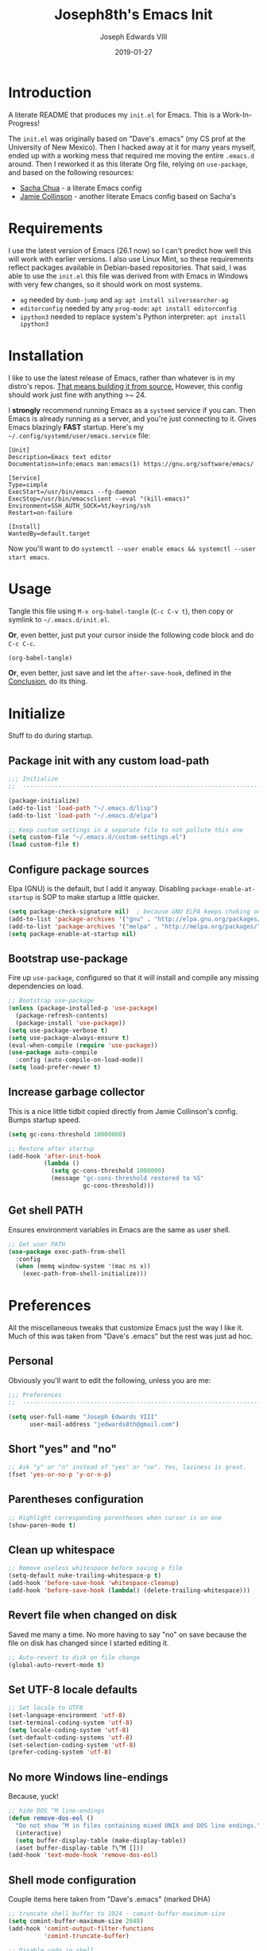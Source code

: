 #+TITLE: Joseph8th's Emacs Init
#+AUTHOR: Joseph Edwards VIII
#+EMAIL: jedwards8th at gmail.com
#+DATE: 2019-01-27
#+STARTUP: showall indent
#+PROPERTY: header-args :results silent :tangle "init.el"

* Introduction

A literate README that produces my ~init.el~ for Emacs. This is a Work-In-Progress!

The ~init.el~ was originally based on "Dave's .emacs" (my CS prof at the University of New Mexico). Then I hacked away at it for many years myself, ended up with a working mess that required me moving the entire ~.emacs.d~ around. Then I reworked it as this literate Org file, relying on ~use-package~, and based on the following resources:

  - [[http://pages.sachachua.com/.emacs.d/Sacha.html#babel-init][Sacha Chua]] - a literate Emacs config
  - [[https://github.com/jamiecollinson/dotfiles/blob/master/config.org/][Jamie Collinson]] - another literate Emacs config based on Sacha's

* Requirements

I use the latest version of Emacs (26.1 now) so I can't predict how well this will work with earlier versions. I also use Linux Mint, so these requirements reflect packages available in Debian-based repositories. That said, I was able to use the ~init.el~ this file was derived from with Emacs in Windows with very few changes, so it should work on most systems.

- ~ag~ needed by ~dumb-jump~ and ~ag~: ~apt install silversearcher-ag~
- ~editorconfig~ needed by any ~prog-mode~: ~apt install editorconfig~
- ~ipython3~ needed to replace system's Python interpreter: ~apt install ipython3~

* Installation

I like to use the latest release of Emacs, rather than whatever is in my distro's repos. [[https://www.gnu.org/software/emacs/][That means building it from source.]] However, this config should work just fine with anything >~ 24.

I *strongly* recommend running Emacs as a ~systemd~ service if you can. Then Emacs is already running as a server, and you're just connecting to it. Gives Emacs blazingly *FAST* startup. Here's my =~/.config/systemd/user/emacs.service= file:

#+BEGIN_EXAMPLE
[Unit]
Description=Emacs text editor
Documentation=info:emacs man:emacs(1) https://gnu.org/software/emacs/

[Service]
Type=simple
ExecStart=/usr/bin/emacs --fg-daemon
ExecStop=/usr/bin/emacsclient --eval "(kill-emacs)"
Environment=SSH_AUTH_SOCK=%t/keyring/ssh
Restart=on-failure

[Install]
WantedBy=default.target
#+END_EXAMPLE

Now you'll want to do ~systemctl --user enable emacs && systemctl --user start emacs~.

* Usage

Tangle this file using ~M-x org-babel-tangle~ (~C-c C-v t~), then copy or symlink to =~/.emacs.d/init.el=.

*Or*, even better, just put your cursor inside the following code block and do ~C-c C-c~.

#+BEGIN_SRC emacs-lisp :tangle no
  (org-babel-tangle)
#+END_SRC

*Or*, even better, just save and let the ~after-save-hook~, defined in the [[#conclusion][Conclusion]], do its thing.

* Initialize

Stuff to do during startup.

** Package init with any custom load-path

#+BEGIN_SRC emacs-lisp
  ;;; Initialize
  ;;  -----------------------------------------------------------------------------

  (package-initialize)
  (add-to-list 'load-path "~/.emacs.d/lisp")
  (add-to-list 'load-path "~/.emacs.d/elpa")

  ;; Keep custom settings in a separate file to not pollute this one
  (setq custom-file "~/.emacs.d/custom-settings.el")
  (load custom-file t)
#+END_SRC

** Configure package sources

Elpa (GNU) is the default, but I add it anyway. Disabling ~package-enable-at-startup~ is SOP to make startup a little quicker.

#+BEGIN_SRC emacs-lisp
  (setq package-check-signature nil)  ; because GNU ELPA keeps choking on the sigs
  (add-to-list 'package-archives '("gnu" . "http://elpa.gnu.org/packages/"))
  (add-to-list 'package-archives '("melpa" . "http://melpa.org/packages/"))
  (setq package-enable-at-startup nil)
#+END_SRC

** Bootstrap use-package

Fire up ~use-package~, configured so that it will install and compile any missing dependencies on load.

#+BEGIN_SRC emacs-lisp
  ;; Bootstrap use-package
  (unless (package-installed-p 'use-package)
    (package-refresh-contents)
    (package-install 'use-package))
  (setq use-package-verbose t)
  (setq use-package-always-ensure t)
  (eval-when-compile (require 'use-package))
  (use-package auto-compile
    :config (auto-compile-on-load-mode))
  (setq load-prefer-newer t)
#+END_SRC

** Increase garbage collector

This is a nice little tidbit copied directly from Jamie Collinson's config. Bumps startup speed.

#+BEGIN_SRC emacs-lisp
  (setq gc-cons-threshold 10000000)

  ;; Restore after startup
  (add-hook 'after-init-hook
            (lambda ()
              (setq gc-cons-threshold 1000000)
              (message "gc-cons-threshold restored to %S"
                       gc-cons-threshold)))
#+END_SRC

** Get shell PATH

Ensures environment variables in Emacs are the same as user shell.

#+BEGIN_SRC emacs-lisp
  ;; Get user PATH
  (use-package exec-path-from-shell
    :config
    (when (memq window-system '(mac ns x))
      (exec-path-from-shell-initialize)))
#+END_SRC

* Preferences

All the miscellaneous tweaks that customize Emacs just the way I like it. Much of this was taken from "Dave's .emacs" but the rest was just ad hoc.

** Personal

Obviously you'll want to edit the following, unless you are me:

#+BEGIN_SRC emacs-lisp
  ;;; Preferences
  ;;  ----------------------------------------------------------------------------

  (setq user-full-name "Joseph Edwards VIII"
        user-mail-address "jedwards8th@gmail.com")
#+END_SRC

** Short "yes" and "no"

#+BEGIN_SRC emacs-lisp
  ;; Ask "y" or "n" instead of "yes" or "no". Yes, laziness is great.
  (fset 'yes-or-no-p 'y-or-n-p)
#+END_SRC

** Parentheses configuration

#+BEGIN_SRC emacs-lisp
  ;; Highlight corresponding parentheses when cursor is on one
  (show-paren-mode t)
#+END_SRC

** Clean up whitespace

#+BEGIN_SRC emacs-lisp
  ;; Remove useless whitespace before saving a file
  (setq-default nuke-trailing-whitespace-p t)
  (add-hook 'before-save-hook 'whitespace-cleanup)
  (add-hook 'before-save-hook (lambda() (delete-trailing-whitespace)))
#+END_SRC

** Revert file when changed on disk

Saved me many a time. No more having to say "no" on save because the file on disk has changed since I started editing it.

#+BEGIN_SRC emacs-lisp
;; Auto-revert to disk on file change
(global-auto-revert-mode t)
#+END_SRC

** Set UTF-8 locale defaults

#+BEGIN_SRC emacs-lisp
  ;; Set locale to UTF8
  (set-language-environment 'utf-8)
  (set-terminal-coding-system 'utf-8)
  (setq locale-coding-system 'utf-8)
  (set-default-coding-systems 'utf-8)
  (set-selection-coding-system 'utf-8)
  (prefer-coding-system 'utf-8)
#+END_SRC

** No more Windows line-endings

Because, yuck!

#+BEGIN_SRC emacs-lisp
  ;; hide DOS ^M line-endings
  (defun remove-dos-eol ()
    "Do not show ^M in files containing mixed UNIX and DOS line endings."
    (interactive)
    (setq buffer-display-table (make-display-table))
    (aset buffer-display-table ?\^M []))
  (add-hook 'text-mode-hook 'remove-dos-eol)
#+END_SRC

** Shell mode configuration

Couple items here taken from "Dave's .emacs" (marked DHA)

#+BEGIN_SRC emacs-lisp
  ;; truncate shell buffer to 1024 - comint-buffer-maximum-size
  (setq comint-buffer-maximum-size 2048)
  (add-hook 'comint-output-filter-functions
            'comint-truncate-buffer)

  ;; Disable undo in shell
  (add-hook 'shell-mode-hook 'buffer-disable-undo)

  ;; shell-switcher
  (setq shell-switcher-mode t)

  ;;; [DHA] Keep a much bigger shell command history for M-p
  (setq comint-input-ring-size 1000)

  ;;; [DHA] Avoid unicodeisms in my shell buffers
  (defun my-shell-customizations ()
    "Set shell encoding"
    (set-buffer-process-coding-system 'us-ascii-unix 'us-ascii-unix)
  )
  (setq shell-mode-hook 'my-shell-customizations)
#+END_SRC

** Better file buffer

#+BEGIN_SRC emacs-lisp
  ;; Make ibuffer default instead of list-buffers
  (defalias 'list-buffers 'ibuffer)
#+END_SRC

** History configuration

This one is copied directly from Sacha Chua's config:

#+BEGIN_SRC emacs-lisp
  ;; Better history
  (setq savehist-file "~/.emacs.d/savehist")
  (savehist-mode 1)
  (setq history-length t
        history-delete-duplicates t
        savehist-save-minibuffer-history 1)
  (setq savehist-additional-variables
        '(kill-ring
          search-ring
          regexp-search-ring))
#+END_SRC

** Backup configuration

I used to just disable backup files (very annoying in production environments), but this solution is far more elegant. Both Sacha and Jamie do something like this to keep backups in a separate location.

#+BEGIN_SRC emacs-lisp
  ;; Keep backup files in their own directory
  (setq backup-directory-alist '(("." . "~/.emacs.d/backups"))
        backup-by-copying 1
        delete-old-versions -1
        version-control t
        vc-make-backup-files t)
  (setq auto-save-file-name-transforms '((".*" "~/.emacs.d/auto-save-list/" t)))
#+END_SRC

In case I want to go back to no backups, I move the ~:tangle no~ to the previous block and re-tangle with this:

#+BEGIN_SRC emacs-lisp :tangle no
  ;; Disable backup files
  (setq make-backup-files nil
        backup-inhibited t
        auto-save-default nil)
#+END_SRC

* Interface

** Window configuration

Couple items here taken from "Daves .emacs", and some were lifted out of my old ~custom-set-variables~.

#+BEGIN_SRC emacs-lisp
  ;;; Interface
  ;;  ----------------------------------------------------------------------------

  ;; Fullscreen maximized frame in GUI mode
  (modify-all-frames-parameters '((fullscreen . maximized)))

  ;; Undo and redo window configurations C-c left and C-c right
  (winner-mode 1)

  ;; Word wrap on vertical split
  (setq truncate-partial-width-windows nil)

  ;; disable toolbar-mode in GUI
  (tool-bar-mode -1)

  ;; switch-window
  (use-package switch-window)
  (global-set-key (kbd "C-x o") 'switch-window)

  ;; Scroll-bar? What's that?
  (set-scroll-bar-mode nil)

  ;; [DHA] I *never* use the stupid thing..
  ;; (menu-bar-mode -1)

  ;; split window vertically
  ;; (split-window-right)

  ;; [DHA] Show the time in the mode line
  (display-time)                              ; how late am I?

  ;; [DHA] Don't show the 'startup screen'
  (setq inhibit-startup-message t)            ; ok I've seen the copyleft &c
#+END_SRC

** Dave's .emacs customizations

Because I've been using these for so long I don't even know what they are anymore.

#+BEGIN_SRC emacs-lisp
  ;;; Dave's .emacs
  ;;  UNM version, hacked down for student distribution
  ;;  ----------------------------------------------------------------------------

  ;; ^T - This version always exchanges the prior two chars, so it's
  ;;      context-free as any bozo could tell it should've been all along
  (defun dha-ctl-t ()
    (interactive)
    (transpose-chars -1)
    (forward-char 1))

  ;; Send current line to top of screen (on C-c C-l)
  (defun dha-line-to-top () (interactive) (recenter 0))

  ;; Finally f@*#$g make switch-to-buffer insist on an
  ;; an existing buffer, unless given a prefix argument
  (defun dha-switch-to-buffer (buf)
    (interactive
     (list (read-buffer
            (if current-prefix-arg
                "Switch to buffer: " "Switch to existing buffer: ")
            nil (not current-prefix-arg))))
    (switch-to-buffer buf))

    ;;; Global key bindings [JE: these bindings are no longer valid! UPDATE OR DELETE]

  (global-unset-key "\^Xn")                   ; I mistype ^Xn too much.

  (global-unset-key "\^T")                    ; make ^T always transpose
  (global-set-key "\^T" 'dha-ctl-t)           ;  previous two chars

  (global-unset-key "\^Xb")                     ; kill normal switch-to-buffer
  (global-set-key "\^Xb" 'dha-switch-to-buffer) ; use mine instead

  (global-set-key "\^C\^R" 'replace-string)   ; ^C^R put replace on a key already!
  (global-set-key "\^C\^Q" 'query-replace)    ; ^C^Q ditto query replace!
  (global-set-key "\^C\^L" 'dha-line-to-top)  ; ^C^L point line to top of window

  (global-set-key "\C-xc" 'compile)           ; ^Xc do compilation command
  (global-set-key "\C-x*" 'shell)             ; ^X* start or switch to *shell*

    ;;;Set the region to a C program and then do M-x ctest
  (fset 'ctest
        [?\M-w ?\C-x ?\C-f ?T ?e ?s ?t ?. ?c ?\C-m ?\C-x ?h ?\C-w ?\C-y ?\M-y ?\C-  ?\M-> ?\C-w ?\C-x ?\C-s ?\C-x ?c ?\C-a ?\C-k ?g ?c ?c ?  ?- ?g ?  ?- ?W ?a ?l ?l ?  ?- ?a ?n ?s ?i ?  ?- ?P ?\C-? ?p ?e ?d ?a ?n ?t ?i ?c ?  ?T ?e ?s ?t ?. ?c ?  ?- ?o ?  ?T ?e ?s ?t ?\; ?. ?/ ?T ?e ?s ?t ?\C-m ?\C-x ?b ?\C-m])
#+END_SRC

** Appearance

SanityInc used to be my go-to, but I'm trying out Material for a while.

#+BEGIN_SRC emacs-lisp
  ;;; Appearance
  ;;  ----------------------------------------------------------------------------

  ;; See: https://www.greghendershott.com/2017/02/emacs-themes.html

  ;; Extra dark BG with bright chars
  (use-package color-theme-sanityinc-tomorrow)
  ;; (load-theme 'sanityinc-tomorrow-bright)

  ;; Material design has lots of nice features (TODO: customize)
  (use-package material-theme
    :defer t
    :custom-face
    ;; I want the background darker (TODO: tweak to perfection)
    (default ((t (:inherit nil :stipple nil :background "#202023" :foreground "#ffffff" :inverse-video nil :box nil :strike-through nil :overline nil :underline nil :slant normal :weight normal :height 98 :width normal :foundry "PfEd" :family "DejaVu Sans Mono"))))

    ;; Document Info and keywords are too big in Material
    (org-document-info ((t (:foreground "#81d4fa" :height 1.0))))
    (org-document-info-keyword ((t (:inherit font-lock-comment-face :foreground "#8bc34a" :height 1.0))))

    ;; Have to set the "org-hide" face to same as background esp for hide-stars/indent
    (org-hide ((t (:background "#202023" :foreground "#202023"))))

    ;; Material's level 1 & 2 headings are too big
    (org-level-1 ((t (:inherit outline-1 :background "#455A64" :box (:line-width 1 :style released-button) :weight bold :height 1.1))))
    (org-level-2 ((t (:inherit outline-2 :background "#35575b" :box (:line-width 1 :style released-button) :height 1.1))))
)

  ;; The actual theme to load
  (load-theme 'material)

  ;; Improved mode-line (TODO: customize)
  (use-package telephone-line
    :init
    (setq telephone-line-primary-left-separator 'telephone-line-cubed-left
          telephone-line-secondary-left-separator 'telephone-line-cubed-hollow-left
          telephone-line-primary-right-separator 'telephone-line-cubed-right
          telephone-line-secondary-right-separator 'telephone-line-cubed-hollow-right)
    (setq telephone-line-height 24
          telephone-line-evil-use-short-tag t)
    :config
    (telephone-line-mode 1))

  ;; Improve titlebar (Jamie)
  (add-to-list 'default-frame-alist '(ns-transparent-titlebar . t))
  (add-to-list 'default-frame-alist '(ns-appearance . dark))
#+END_SRC

** Org-mode

Some basic ~org-mode~ preferences. Mostly vanilla, except I like ~visual-line-mode~ for org files.

Oh yeah, and have to completely override ~org-html-fontify-code~ for export to work with ~fci-mode~, or get a bunch of weird extraneous characters on newline. See [[https://www.reddit.com/r/emacs/comments/2b5x5g/funny_characters_appended_at_new_line_to_source/][this thread]].

#+BEGIN_SRC emacs-lisp
  ;;; Org-mode
  ;;  ----------------------------------------------------------------------------

  ;; Get htmlize
  (use-package htmlize)

  ;; Want a more local copy of org-mode so that I can override stuff if I want
  (use-package org
    :mode ("\\.org\\'" . org-mode)
    :hook ((org-mode . visual-line-mode)
           (org-mode . org-indent-mode))
    :config
    (setq org-todo-keywords
          '((sequence "TODO" "DEV" "READY" "QA" "FAILED" "|" "DONE" "CLOSED")))
    (org-babel-do-load-languages
     'org-babel-load-languages
     '((shell . t)
       (python . t)
       (ditaa . t)
       )))

  ;; Patch ox-html.el org-html-fontify-code to avoid weird newline chars with fci-mode
  (eval-after-load "ox-html"
    '(defun org-html-fontify-code (code lang)
       "Color CODE with htmlize library.
  CODE is a string representing the source code to colorize.  LANG
  is the language used for CODE, as a string, or nil."
       (when code
         (cond
          ;; No language.  Possibly an example block.
          ((not lang) (org-html-encode-plain-text code))
          ;; Plain text explicitly set.
          ((not org-html-htmlize-output-type) (org-html-encode-plain-text code))
          ;; No htmlize library or an inferior version of htmlize.
          ((not (and (or (require 'htmlize nil t)
                         (error "Please install htmlize from \
  https://github.com/hniksic/emacs-htmlize"))
                     (fboundp 'htmlize-region-for-paste)))
           ;; Emit a warning.
           (message "Cannot fontify src block (htmlize.el >= 1.34 required)")
           (org-html-encode-plain-text code))
          (t
           ;; Map language
           (setq lang (or (assoc-default lang org-src-lang-modes) lang))
           (let* ((lang-mode (and lang (intern (format "%s-mode" lang)))))
             (cond
              ;; Case 1: Language is not associated with any Emacs mode
              ((not (functionp lang-mode))
               (org-html-encode-plain-text code))
              ;; Case 2: Default.  Fontify code.
              (t
               ;; htmlize
               (setq code
                     (let ((output-type org-html-htmlize-output-type)
                           (font-prefix org-html-htmlize-font-prefix))
                       (with-temp-buffer
                         ;; Switch to language-specific mode.
                         (funcall lang-mode)

                         ;; BEGIN PATCH: fix fci-mode export
                         (when (require 'fill-column-indicator nil 'noerror)
                           (fci-mode -1))
                         ;; END PATCH

                         (insert code)
                         ;; Fontify buffer.
                         (org-font-lock-ensure)
                         ;; Remove formatting on newline characters.
                         (save-excursion
                           (let ((beg (point-min))
                                 (end (point-max)))
                             (goto-char beg)
                             (while (progn (end-of-line) (< (point) end))
                               (put-text-property (point) (1+ (point)) 'face nil)
                               (forward-char 1))))
                         (org-src-mode)
                         (set-buffer-modified-p nil)
                         ;; Htmlize region.
                         (let ((org-html-htmlize-output-type output-type)
                               (org-html-htmlize-font-prefix font-prefix))
                           (org-html-htmlize-region-for-paste
                            (point-min) (point-max))))))
               ;; Strip any enclosing <pre></pre> tags.
               (let* ((beg (and (string-match "\\`<pre[^>]*>\n?" code) (match-end 0)))
                      (end (and beg (string-match "</pre>\\'" code))))
                 (if (and beg end) (substring code beg end) code)))))))))
    )
#+END_SRC

For my ~oporg~ project (WIP), so not tangled by default.

#+BEGIN_SRC emacs-lisp :tangle no
  ;;; oporg - Settings and convenience for oporg and org-ehtml
  ;;  ----------------------------------------------------------------------------

  ;; TODO (use-package request)
  ;; (use-package web-server)
  ;; (use-package websocket)
  (use-package org-ehtml
    :init
    (setq org-ehtml-docroot (expand-file-name "~/public_org"))
    (setq org-ehtml-everything-editable t))

  (defun public-org-start (approot port)
    "Prompts for APPROOT and PORT to the run the web-server."
    (interactive
     (list
      (read-string
       (format "Path to app root (%s): " org-ehtml-docroot)
       nil nil org-ehtml-docroot)
      (read-string
       (format "Port to run the web-server on (%d): " 8888)
       nil nil 8888)
      ))
    (setq org-ehtml-docroot (expand-file-name approot))
    (ws-start org-ehtml-handler port))

  (defun public-org-stop ()
    (interactive)
    (ws-stop-all))
#+END_SRC

* Custom Functions

Some functions that I have found handy at one point or another, and somehow made their way into my ~init.el~.

** Batch replace strings

Very handy when you want to search-and-replace a lot of pairs in one go.

#+BEGIN_SRC emacs-lisp
  ;;; Custom functions
  ;;  ----------------------------------------------------------------------------

  ;; Search and replace pair-by-pair
  (defun batch-replace-strings (replacement-alist)
    "Prompt user for pairs of strings to search/replace, then do so in the current buffer"
    (interactive (list (batch-replace-strings-prompt)))
    (dolist (pair replacement-alist)
      (save-excursion
        (replace-string (car pair) (cdr pair)))))

  (defun batch-replace-strings-prompt ()
    "prompt for string pairs and return as an association list"
    (let (from-string
          ret-alist)
      (while (not (string-equal "" (setq from-string (read-string "String to search (RET to stop): "))))
        (setq ret-alist
              (cons (cons from-string (read-string (format "Replace %s with: " from-string)))
                    ret-alist)))
      ret-alist))

#+END_SRC

* Packages

I've grouped these so that packages with system dependencies can be ignored by adding ~:tangle no~. Using ~use-package~ obliviates the need for a separate install/ensure and configuration steps, but spreads it out more. A lot of these packages were originally installed using ~package-list-packages~, so the configuration had to be moved out of ~custom-set-variables~ and into the respective package section of this file.

** Legacy ensure packages

Here's a dump of all the packages I had installed through ELPA or MELPA via ~package-list-packages~, or in a hack no longer included. The following code will install the packages if they aren't already installed. *However* this can cause problems if the system dependencies are not already installed. Plus, I might not want all of these on every environment I install Emacs on.

*Note* this is set to ~:tangle no~.

#+BEGIN_SRC emacs-lisp :tangle no
  (setq package-list '(ag auto-complete-sage auto-yasnippet autopair cargo color-theme color-theme-sanityinc-tomorrow company-racer dumb-jump editorconfig eglot ein-mumamo ein auto-complete elpy company exec-path-from-shell fill-column-indicator find-file-in-project flycheck-inline flycheck-rust flycheck flymake git-commit-mode helm-ag helm-projectile helm-sage helm-system-packages helm helm-core highlight-indentation htmlize ido-hacks ido-vertical-mode ivy json-mode json-reformat json-snatcher jsonrpc magit git-commit magit-popup material-theme mmm-mode multiple-cursors ob-ipython dash-functional org org-ehtml php-mode popup project-explorer es-windows es-lib pyvenv racer pos-tip request rust-mode rust-playground rustic markdown-mode projectile pkg-info epl f dash s sage-shell-mode deferred shell-switcher skewer-mode js2-mode simple-httpd spinner sr-speedbar switch-window tabbar telephone-line use-package bind-key web-server websocket with-editor async xterm-color yaml-mode yasnippet))

  (unless package-archive-contents
    (package-refresh-contents))
  (dolist (package package-list)
    (unless (package-installed-p package)
      (package-install package)))
#+END_SRC

** Programming utilities

General programming utility packages with no system dependencies.

#+BEGIN_SRC emacs-lisp
  ;;; Programming utilities
  ;;  ----------------------------------------------------------------------------
  ;; Highlight nested parentheses (from Jamie's)

  (use-package rainbow-delimiters
    :config
    (add-hook 'prog-mode-hook 'rainbow-delimiters-mode))

  ;; Color comprehension
  (use-package rainbow-mode
    :config
    (setq rainbow-x-colors nil)
    (add-hook 'prog-mode-hook 'rainbow-mode))

  ;; Init fill-column indicator (add to mode hooks per language)
  (use-package fill-column-indicator
    :init
    (setq-default fci-rule-column 80))

  ;; Flycheck
  (use-package flycheck
    :config
    (global-flycheck-mode))
  (use-package flycheck-inline
    :config
    (add-hook 'flycheck-mode-hook #'turn-on-flycheck-inline))

  ;; Highlight-symbol TODO CHECK ME
  (use-package highlight-symbol
    :bind (([(control f3)] . highlight-symbol-at-point)
           ([f3] . highlight-symbol-next)
           ([(shift f3)] . highlight-symbol-prev)
           ([(meta f3)] . highlight-symbol-query-replace)))

  ;; Auto-complete
  (use-package auto-complete
    :init
    (require 'auto-complete-config)
    (add-to-list 'ac-dictionary-directories "~/.emacs.d/ac-dict")
    :config
    (ac-config-default))

  ;; Autopair
  (use-package autopair
    :config
    (autopair-global-mode))

  ;; Multiple-cursors
  (use-package multiple-cursors
    :bind (("C-S-c C-S-c" . mc/edit-lines)
           ("C->" . mc/mark-next-like-this)
           ("C-<" . mc/mark-previous-like-this)
           ("C-c C-<" . mc/mark-all-like-this)
           ("C-S-<mouse-1>" . mc/add-cursor-on-click)))

  ;; Yasnippet
  (use-package yasnippet
    :init
    (setq yas-snippet-dirs '("~/.emacs.d/snippets"))
    :bind (:map yas-minor-mode-map
                ("<tab>" . nil)
                ("TAB" . nil)
                ("<C-tab>" . yas-expand)
                ("C-j" . yas-next-field))
    :config
    (yas-global-mode 1))

  ;; Magit, of course
  (use-package magit
    :bind (("C-x g" . magit-status))
    :config
    (use-package magit-popup))

  ;; Editorconfig
  (use-package editorconfig
    :config
    (editorconfig-mode 1))

  ;; Silversearcher support - faster-than-grep
  (use-package ag)

  ;; Company support - text completion
  (use-package company)

  ;; REST Client in Emacs? But of course!
  (use-package restclient)

  ;; SO in Emacs? Uh-huh. (Thx Jamie)
  (use-package sx
    :config
    (bind-keys :prefix "C-c s"
               :prefix-map my-sx-map
               :prefix-docstring "Global keymap for SX."
               ("q" . sx-tab-all-questions)
               ("i" . sx-inbox)
               ("o" . sx-open-link)
               ("u" . sx-tab-unanswered-my-tags)
               ("a" . sx-ask)
               ("s" . sx-search)))
#+END_SRC

Not using this (using ~autopair~ instead).

#+BEGIN_SRC emacs-lisp :tangle no
  ;; Smartparens - keep parentheses balanced (from Jamie's)
  (use-package smartparens
    :diminish smartparens-mode
    :config
    (add-hook 'prog-mode-hook 'smartparens-mode))

#+END_SRC

*** Slack

Yes, *that* Slack.

See [[https://github.com/yuya373/emacs-slack][here]] for config details. Untangled by default.

#+BEGIN_SRC emacs-lisp :tangle no
  ;; Slack in Emacs? Well, yeah!
  (use-package slack
    :commands (slack-start))
#+END_SRC


** Navigation and projects

Projectile + Helm + IDO.

#+BEGIN_SRC emacs-lisp
  ;;; Navigation and projects
  ;;  ----------------------------------------------------------------------------

  ;; IDO
  (use-package ido
    :config
    (use-package ido-vertical-mode)
    (use-package ido-hacks)
    (ido-mode t)
    (ido-vertical-mode))

  (defun ido-find-file-in-tag-files ()
    (interactive)
    (save-excursion
      (let ((enable-recursive-minibuffers t))
        (visit-tags-table-buffer))
      (find-file
       (expand-file-name
        (ido-completing-read
         "Project file: " (tags-table-files) nil t)))))

  (global-set-key (kbd "C-S-x C-S-f") 'ido-find-file-in-tag-files)

  ;; Projectile
  (use-package projectile
    :bind-keymap
    ("C-c p" . projectile-command-map)
    :config
    (projectile-mode +1))

  ;; Helm - incremental completions and narrowing
  (use-package helm
    :config
    (use-package helm-projectile)
    (use-package helm-ag)
    (use-package helm-sage))

  ;; Dumb jump
  (use-package dumb-jump
    :config
    (dumb-jump-mode))
#+END_SRC

*** TabBarMode (disabled)

I like ~tabbar~ but it doesn't play nice with ~use-package~! So install it from MELPA and customize the GUI way (ugh). Then the following can be added to group tabs by ~git~ project.

#+BEGIN_SRC emacs-lisp :tangle no
  (defun find-git-dir (dir)
    "Search up the directory tree looking for a .git folder."
    (cond
     ((eq major-mode 'dired-mode) "Dired")
     ((not dir) "process")
     ((string= dir "/") "no-git")
     ((file-exists-p (concat dir "/.git")) dir)
     (t (find-git-dir (directory-file-name (file-name-directory dir))))))

  (defun git-tabbar-buffer-groups ()
    "Groups tabs in tabbar-mode by the git repository they are in."
    (list (find-git-dir (buffer-file-name (current-buffer)))))
  (setq tabbar-buffer-groups-function 'git-tabbar-buffer-groups)
#+END_SRC

** Language-specific

Language-specific packages and configuration.

*** Emacs-Lisp

#+BEGIN_SRC emacs-lisp
  ;;; Emacs-Lisp
  ;;  ----------------------------------------------------------------------------

  (add-hook 'emacs-lisp-mode-hook 'fci-mode)
#+END_SRC

*** PHP and HTML

#+BEGIN_SRC emacs-lisp
  ;;; PHP and HTML
  ;;  ----------------------------------------------------------------------------

  (use-package web-mode)
  (use-package mmm-mode
    :init
    (setq mmm-global-mode 'maybe)
    :config
    (mmm-add-mode-ext-class 'html-mode "\\.php\\'" 'html-php))

  (use-package php-mode
    :hook ((php-mode . editorconfig-mode)
           (php-mode . fci-mode)
           (php-mode . (lambda ()
             (defun ywb-php-lineup-arglist-intro (langelem)
               (save-excursion
                 (goto-char (cdr langelem))
                 (vector (+ (current-column) c-basic-offset))))
             (defun ywb-php-lineup-arglist-close (langelem)
               (save-excursion
                 (goto-char (cdr langelem))
                 (vector (current-column))))
             (c-set-offset 'arglist-intro 'ywb-php-lineup-arglist-intro)
             (c-set-offset 'arglist-close 'ywb-php-lineup-arglist-close)))))
#+END_SRC

*** Python

I use the iPython3 interpreter, so make sure it's installed.

#+BEGIN_SRC emacs-lisp
  ;;; Python
  ;;  ----------------------------------------------------------------------------

  ;; Basic python-mode config. I've been using this for years with no problems.
  (use-package python
    :mode ("\\.py\\'" . python-mode)
    :interpreter ("/usr/bin/ipython3" . python-mode)
    :hook (python-mode . fci-mode)
    :config
    (use-package pyvenv))

  ;; Elpy makes Emacs a full Python IDE. Do I want that? I dunno yet. Guess I'll try it...
  (use-package elpy
    :config
    (elpy-enable))
#+END_SRC

*** Markdown

#+BEGIN_SRC emacs-lisp
  ;;; Markdown (from Jamie's)
  ;;  ----------------------------------------------------------------------------

  (use-package markdown-mode
    :commands (markdown-mode gfm-mode)
    :mode (("README\\.md\\'" . gfm-mode)
           ("\\.md\\'" . markdown-mode)
           ("\\.markdown\\'" . markdown-mode))
    :init (setq markdown-command "multimarkdown"))
#+END_SRC

*** JSON

#+BEGIN_SRC emacs-lisp
;;; JSON
;;  ----------------------------------------------------------------------------

(use-package json-mode)
(use-package json-reformat)
(use-package jsonrpc)
#+END_SRC

*** XML

#+BEGIN_SRC emacs-lisp
  ;;; XML
  ;;  ----------------------------------------------------------------------------

  ;; pretty print xml region
  (defun pretty-print-xml-region (begin end)
    "Pretty format XML markup in region. You need to have nxml-mode
  http://www.emacswiki.org/cgi-bin/wiki/NxmlMode installed to do
  this.  The function inserts linebreaks to separate tags that have
  nothing but whitespace between them.  It then indents the markup
  by using nxml's indentation rules."
    (interactive "r")
    (save-excursion
      (nxml-mode)
      (goto-char begin)
      ;; split <foo><foo> or </foo><foo>, but not <foo></foo>
      (while (search-forward-regexp ">[ \t]*<[^/]" end t)
        (backward-char 2) (insert "\n") (incf end))
      ;; split <foo/></foo> and </foo></foo>
      (goto-char begin)
      (while (search-forward-regexp "<.*?/.*?>[ \t]*<" end t)
        (backward-char) (insert "\n") (incf end))
      (indent-region begin end nil)
      (normal-mode))
    (message "All indented!"))

  (eval-after-load 'nxml-mode
    '(define-key nxml-mode-map (kbd "C-c C-f") 'pretty-print-xml-region))
#+END_SRC

*** Yaml

#+BEGIN_SRC emacs-lisp
  ;;; Yaml
  ;;  ----------------------------------------------------------------------------

  (use-package yaml-mode
    :init
    (setq indent-tabs-mode nil)
    :mode "\\.yml\\'"
    :bind (:map yaml-mode-map
                ("C-m" . newline-and-indent)))
#+END_SRC

*** Optional

These are all untangled, because either I don't use them very often, or they require additional setup that I haven't bothered to document, yet.

**** Emacs iPython Notebook (Jupyter)

This is another WIP and requires that Anaconda is being used, one way or another (or manual installation).

See [[https://millejoh.github.io/emacs-ipython-notebook/][EIN]] for requirements and other caveats.

#+BEGIN_SRC emacs-lisp :tangle no
  ;;; Emacs iPython Notebook (EIN) with Jupyter support
  ;;  ----------------------------------------------------------------------------

  (use-package ein
    :config
    (use-package ein-notebook)
    (use-package ein-subpackages)
    (use-package ein-mumamo))
#+END_SRC

**** Rust

There's a bunch of dependencies required for ~rust-playground~ and ~racer-mode~ to work, so the init code for those sections are not tangled by default.

#+BEGIN_SRC emacs-lisp :tangle no
  ;;; Rust
  ;;  TODO: change all 'add-hook' to use use-package 'hook:'
  ;;  ----------------------------------------------------------------------------

  ;; Rust lang
  (add-to-list 'exec-path "~/.cargo/bin")
  (use-package rust-mode
    :defer t
    :mode "\\.rs\\'"
    :config (setq rust-format-on-save t)
    :init
    (add-hook 'rust-mode-hook 'fci-mode))

  (use-package rustic)
  (use-package cargo
    :init
    (add-hook 'rust-mode-hook 'cargo-minor-mode)
    (add-hook 'rust-mode-hook
              (lambda ()
                (local-set-key (kbd "C-c <tab>") #'rust-format-buffer)))
    (add-hook 'toml-mode-hook 'cargo-minor-mode))

  (use-package racer
    :init
    (add-hook 'rust-mode-hook #'racer-mode)
    (add-hook 'racer-mode-hook #'eldoc-mode)
    (add-hook 'racer-mode-hook #'company-mode)
    :config
    (use-package company-racer)
    (define-key rust-mode-map (kbd "TAB") #'company-indent-or-complete-common)
    (setq racer-cmd "~/.cargo/bin/racer")
    (setq racer-rust-src-path "~/Dev/rust/rust/src"))

  ;; Flycheck for Rust
  (use-package flycheck-rust
    :init
    (add-hook 'flycheck-mode-hook #'flycheck-rust-setup))
#+END_SRC

**** Go

I don't use Go very often, so it's not tangled by default.

#+BEGIN_SRC emacs-lisp :tangle no
  ;;; Go
  ;;  ----------------------------------------------------------------------------

  (use-package go-mode)
#+END_SRC

**** Javascript

Built-in js-mode works better for me than js2-mode or js3 in Emacs 26.

#+BEGIN_SRC emacs-lisp :tangle no
  ;;; Javascript
  ;;  ----------------------------------------------------------------------------

  (add-hook 'js3-mode-hook 'fci-mode)
  (add-to-list 'auto-mode-alist '("\\.js\\'" . js2-mode))
  (add-hook 'js-mode-hook 'js2-minor-mode)
#+END_SRC

**** LaTeX

I'll get around to tricking out \LaTeX\ one of these days.

#+BEGIN_SRC emacs-lisp :tangle no
  ;;; LaTeX
  ;;  ----------------------------------------------------------------------------

  ;;(load "auctex.el" nil t t)
  ;;(load "preview-latex.el" nil t t)
#+END_SRC

**** DITAA

Really, really nice to have for rendering ASCII charts and embedding them in ~org-mode~ exports. Must install ~ditaa.jar~ and update the path for this to work.

#+BEGIN_SRC emacs-lisp :tangle no
;;; ditaa.jar
;;  ----------------------------------------------------------------------------

(setq org-ditaa-jar-path "/usr/bin/ditaa")
#+END_SRC

**** GNUPlot

GNUPlot can be pretty handy, but I don't use it very often.

#+BEGIN_SRC emacs-lisp :tangle no
  ;;; GNUPlot
  ;;  ----------------------------------------------------------------------------

  ;; move the files gnuplot.el to someplace in your lisp load-path or
  ;; use a line like
  ;;  (setq load-path (append (list "/path/to/gnuplot") load-path))

  ;; these lines enable the use of gnuplot mode
  (autoload 'gnuplot-mode "gnuplot" "gnuplot major mode" t)
  (autoload 'gnuplot-make-buffer "gnuplot" "open a buffer in gnuplot mode" t)

  ;; this line automatically causes all files with the .gp extension to
  ;; be loaded into gnuplot mode
  (setq auto-mode-alist (append '(("\\.gp$" . gnuplot-mode)) auto-mode-alist))

  ;; This line binds the function-9 key so that it opens a buffer into
  ;; gnuplot mode
  (global-set-key [(f9)] 'gnuplot-make-buffer)
#+END_SRC



* Conclusion

Tangles on save.

;; Local Variables:
;; eval: (add-hook 'after-save-hook (lambda ()(org-babel-tangle)) nil t)
;; End:
